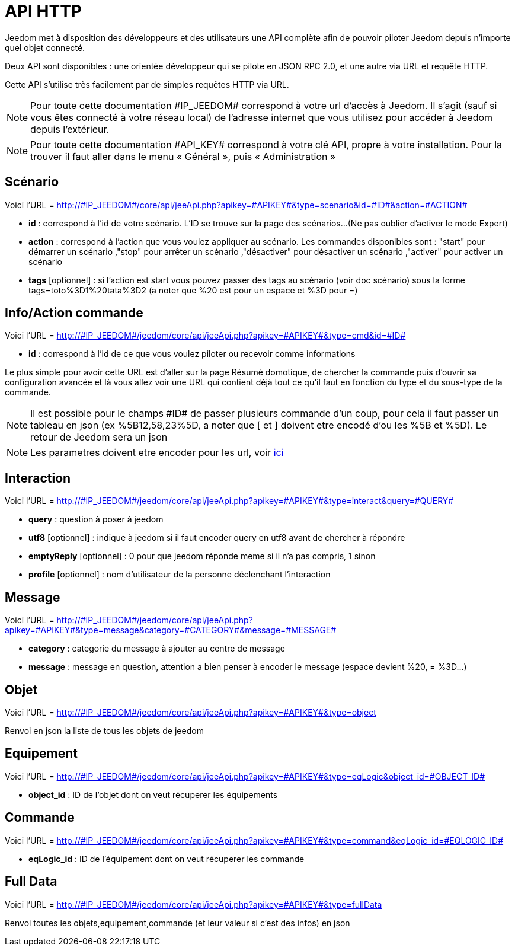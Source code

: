 = API HTTP

Jeedom met à disposition des développeurs et des utilisateurs une API complète afin de pouvoir piloter Jeedom depuis n'importe quel objet connecté.

Deux API sont disponibles : une orientée développeur qui se pilote en JSON RPC 2.0, et une autre via URL et requête HTTP.

Cette API s'utilise très facilement par de simples requêtes HTTP via URL.

[NOTE]
Pour toute cette documentation \#IP_JEEDOM# correspond à votre url d’accès à Jeedom. Il s’agit (sauf si vous êtes connecté à votre réseau local) de l’adresse internet que vous utilisez pour accéder à Jeedom depuis l’extérieur.

[NOTE]
Pour toute cette documentation \#API_KEY# correspond à votre clé API, propre à votre installation. Pour la trouver il faut aller dans le menu « Général », puis « Administration »

== Scénario

Voici l'URL = http://\#IP_JEEDOM#/core/api/jeeApi.php?apikey=\#APIKEY#&type=scenario&id=\#ID#&action=\#ACTION#

* *id* :  correspond à l’id de votre scénario. L'ID se trouve sur la page des scénarios...(Ne pas oublier d'activer le mode Expert)
* *action* :  correspond à l'action que vous voulez appliquer au scénario. Les commandes disponibles sont : "start" pour démarrer un scénario ,"stop" pour arrêter un scénario ,"désactiver" pour désactiver un scénario ,"activer" pour activer un scénario
* *tags* [optionnel] : si l'action est start vous pouvez passer des tags au scénario (voir doc scénario) sous la forme tags=toto%3D1%20tata%3D2 (a noter que %20 est pour un espace et %3D pour =)

== Info/Action commande

Voici l'URL = http://\#IP_JEEDOM#/jeedom/core/api/jeeApi.php?apikey=\#APIKEY#&type=cmd&id=\#ID#

* *id* : correspond à l’id de ce que vous voulez piloter ou recevoir comme informations

Le plus simple pour avoir cette URL est d'aller sur la page Résumé domotique, de chercher la commande puis d'ouvrir sa configuration avancée et là vous allez voir une URL qui contient déjà tout ce qu'il faut en fonction du type et du sous-type de la commande.

[NOTE]
Il est possible pour le champs \#ID# de passer plusieurs commande d'un coup, pour cela il faut passer un tableau en json (ex %5B12,58,23%5D, a noter que [ et ] doivent etre encodé d'ou les %5B et %5D). Le retour de Jeedom sera un json

[NOTE]
Les parametres doivent etre encoder pour les url, voir https://meyerweb.com/eric/tools/dencoder/[ici]

== Interaction

Voici l'URL = http://\#IP_JEEDOM#/jeedom/core/api/jeeApi.php?apikey=\#APIKEY#&type=interact&query=\#QUERY#

* *query* : question à poser à jeedom
* *utf8* [optionnel] : indique à jeedom si il faut encoder query en utf8 avant de chercher à répondre
* *emptyReply* [optionnel] : 0 pour que jeedom réponde meme si il n'a pas compris, 1 sinon
* *profile* [optionnel] : nom d'utilisateur de la personne déclenchant l'interaction

== Message

Voici l'URL = http://\#IP_JEEDOM#/jeedom/core/api/jeeApi.php?apikey=\#APIKEY#&type=message&category=\#CATEGORY#&message=\#MESSAGE#

* *category* : categorie du message à ajouter au centre de message
* *message* : message en question, attention a bien penser à encoder le message (espace devient %20, = %3D...)

== Objet

Voici l'URL = http://\#IP_JEEDOM#/jeedom/core/api/jeeApi.php?apikey=\#APIKEY#&type=object

Renvoi en json la liste de tous les objets de jeedom

== Equipement

Voici l'URL = http://\#IP_JEEDOM#/jeedom/core/api/jeeApi.php?apikey=\#APIKEY#&type=eqLogic&object_id=\#OBJECT_ID#

* *object_id* : ID de l'objet dont on veut récuperer les équipements

== Commande

Voici l'URL = http://\#IP_JEEDOM#/jeedom/core/api/jeeApi.php?apikey=\#APIKEY#&type=command&eqLogic_id=\#EQLOGIC_ID#

* *eqLogic_id* : ID de l'équipement dont on veut récuperer les commande

== Full Data

Voici l'URL = http://\#IP_JEEDOM#/jeedom/core/api/jeeApi.php?apikey=\#APIKEY#&type=fullData

Renvoi toutes les objets,equipement,commande (et leur valeur si c'est des infos) en json



